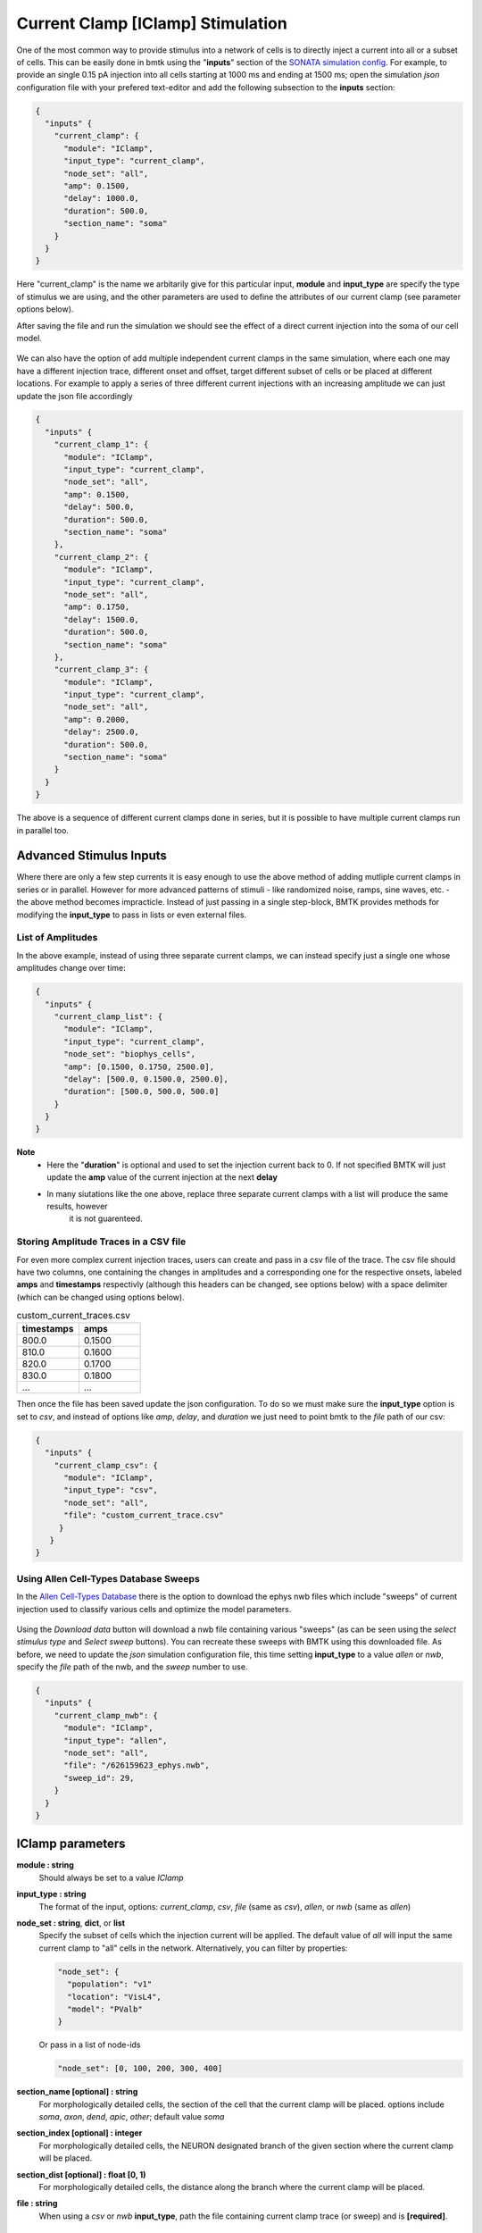 Current Clamp [IClamp] Stimulation
==================================

One of the most common way to provide stimulus into a network of cells is to directly inject a current 
into all or a subset of cells. This can be easily done in bmtk using the "**inputs**" section of the 
`SONATA simulation config <https://alleninstitute.github.io/bmtk/simulators.html#creating-the-environment>`_.
For example, to provide an single 0.15 pA injection into all cells starting at 1000 ms and ending at 1500 ms;
open the simulation *json* configuration file with your prefered text-editor and add the following subsection
to the **inputs** section:

.. code:: json

   {
     "inputs" {
       "current_clamp": {
         "module": "IClamp",
         "input_type": "current_clamp",
         "node_set": "all",
         "amp": 0.1500,
         "delay": 1000.0,
         "duration": 500.0,
         "section_name": "soma"
       }
     }
   }

Here "current_clamp" is the name we arbitarily give for this particular input, **module** and **input_type** are 
specify the type of stimulus we are using, and the other parameters are used to define the attributes of our
current clamp (see parameter options below). 

After saving the file and run the simulation we should see the effect of a direct current injection into the 
soma of our cell model.

.. figure:: _static/images/iclamp_stim_single.png
   :scale: 100%


We can also have the option of add multiple independent current clamps in the same simulation, where each one 
may have a different injection trace, different onset and offset, target different subset of cells or be placed
at different locations. For example to apply a series of three different current injections with an increasing 
amplitude we can just update the json file accordingly

.. code:: json

   {
     "inputs" {
       "current_clamp_1": {
         "module": "IClamp",
         "input_type": "current_clamp",
         "node_set": "all",
         "amp": 0.1500,
         "delay": 500.0,
         "duration": 500.0,
         "section_name": "soma"
       },
       "current_clamp_2": {
         "module": "IClamp",
         "input_type": "current_clamp",
         "node_set": "all",
         "amp": 0.1750,
         "delay": 1500.0,
         "duration": 500.0,
         "section_name": "soma"
       },
       "current_clamp_3": {
         "module": "IClamp",
         "input_type": "current_clamp",
         "node_set": "all",
         "amp": 0.2000,
         "delay": 2500.0,
         "duration": 500.0,
         "section_name": "soma"
       }
     }
   }

.. figure:: _static/images/iclamp_stim_multiple.png
   :scale: 100%


The above is a sequence of different current clamps done in series, but it is possible to have multiple current 
clamps run in parallel too.


Advanced Stimulus Inputs
------------------------

Where there are only a few step currents it is easy enough to use the above method of adding mutliple current
clamps in series or in parallel. However for more advanced patterns of stimuli - like randomized noise, ramps, 
sine waves, etc. - the above method becomes impracticle. Instead of just passing in a single step-block, BMTK
provides methods for modifying the **input_type** to pass in lists or even external files.

List of Amplitudes
++++++++++++++++++

In the above example, instead of using three separate current clamps, we can instead specify just a single one
whose amplitudes change over time:

.. code:: json

   {
     "inputs" {
       "current_clamp_list": {
         "module": "IClamp",
         "input_type": "current_clamp",
         "node_set": "biophys_cells",
         "amp": [0.1500, 0.1750, 2500.0],
         "delay": [500.0, 0.1500.0, 2500.0],
         "duration": [500.0, 500.0, 500.0] 
       }
     }
   }

**Note**
 * Here the "**duration**" is optional and used to set the injection current back to 0. If not specified BMTK will
   just update the **amp** value of the current injection at the next **delay**
 * In many siutations like the one above, replace three separate current clamps with a list will produce the same results, however 
    it is not guarenteed. 

Storing Amplitude Traces in a CSV file
++++++++++++++++++++++++++++++++++++++

For even more complex current injection traces, users can create and pass in a csv file of the trace. The csv file
should have two columns, one containing the changes in amplitudes and a corresponding one for the respective onsets, labeled
**amps** and **timestamps** respectivly (although this headers can be changed, see options below) with a space delimiter
(which can be changed using options below). 


.. list-table:: custom_current_traces.csv
   :widths: 25 25
   :header-rows: 1

   * - timestamps
     - amps
   * - 800.0
     - 0.1500
   * - 810.0
     - 0.1600
   * - 820.0
     - 0.1700
   * - 830.0
     - 0.1800
   * - ...
     - ...

Then once the file has been saved update the json configuration. To do so we must make sure the **input_type** option is
set to *csv*, and instead of options like `amp`, `delay`, and `duration` we just need to point bmtk to the `file` path of 
our csv:

.. code:: json

   {
     "inputs" {
       "current_clamp_csv": {
         "module": "IClamp",
         "input_type": "csv",
         "node_set": "all",
         "file": "custom_current_trace.csv"
        }
      }
   }

Using Allen Cell-Types Database Sweeps
++++++++++++++++++++++++++++++++++++++

In the `Allen Cell-Types Database <https://celltypes.brain-map.org/data>`_ there is the option to download the ephys
nwb files which include "sweeps" of current injection used to classify various cells and optimize the model parameters.

.. figure:: _static/images/ctdb_sweep_selection.png
   :scale: 100%

Using the `Download data` button will download a nwb file containing various "sweeps" (as can be seen using the 
`select stimulus type` and `Select sweep` buttons). You can recreate these sweeps with BMTK using this downloaded file.
As before, we need to update the *json* simulation configuration file, this time setting **input_type** to a value 
`allen` or `nwb`, specify the `file` path of the nwb, and the `sweep` number to use.

.. code:: json

    {
      "inputs" {
        "current_clamp_nwb": {
          "module": "IClamp",
          "input_type": "allen",
          "node_set": "all",
          "file": "/626159623_ephys.nwb",
          "sweep_id": 29,
        }
      }
    }

IClamp parameters
-----------------
**module \: string** 
    Should always be set to a value `IClamp`

**input_type \: string**
    The format of the input, options: `current_clamp`, `csv`, `file` (same as `csv`), `allen`, or `nwb` (same as `allen`)

**node_set \: string**, **dict**, or **list**
    Specify the subset of cells which the injection current will be applied. The default value of `all` will 
    input the same current clamp to "all" cells in the network. Alternatively, you can filter by properties: 
    
    .. code:: python

          "node_set": {
            "population": "v1"
            "location": "VisL4",
            "model": "PValb"
          }


    Or pass in a list of node-ids
    
    .. code:: python
    
        "node_set": [0, 100, 200, 300, 400]
    

**section_name [optional] \: string**
    For morphologically detailed cells, the section of the cell that the current clamp will be placed. options 
    include `soma`, `axon`, `dend`, `apic`, `other`; default value `soma`

**section_index [optional] \: integer**
    For morphologically detailed cells, the NEURON designated branch of the given section where the current clamp will be placed.

**section_dist [optional] \: float [0, 1)**
    For morphologically detailed cells, the distance along the branch where the current clamp will be placed.

**file \: string**
    When using a `csv` or `nwb` **input_type**, path the file containing current clamp trace (or sweep) and is **[required]**.


|
*Parameters applicable only to current_clamp input_type*

**amp \: float**, **list of floats**
    Amplitudes (pA) of current injection.

**delay \: float**, **list of floats**
    Current injections onsets (ms) started from simulation time 0.0

**duration \: float**, **list of floats**
    Current injections durations (ms).


|
*Parameters applicable only to csv input_type*

**separator [optional] \: string**
    csv file delimiter used to distinguish columns; defaul " " (single space)

**timestamps_column [optional] \: string**
    Header name for column in csv used to specify changes in amplitude values; default `timestamps`

**amplitudes_column [optional] \: string**
    Header name for column in csv used to specify ampltidue changes at each given timestep; default `amps`


|
*Parameters applicable only to allen input_type*

**sweep_id \: integer**
    The sweep number of the wanted stimulus pattern found in the nwb file

**downsample [optional] \: float**
    When specified, will attempt to downsample the injection current trace. As a good practice it is optimal
    to set the value to the same as the `dt` in the simulation configuration. Since for most Cell-Type sweeps 
    the rate of current injection changes is typically much smaller than the simulation `dt`.

**sweep_window [optional] \: [float, float]**
    Instead of using the full sweep, which is often longer than the simulation time, selection a portion of
    the sweep time from starting specifying a `0 <= start-time < stop-time < sweep-total-time` (in ms).
